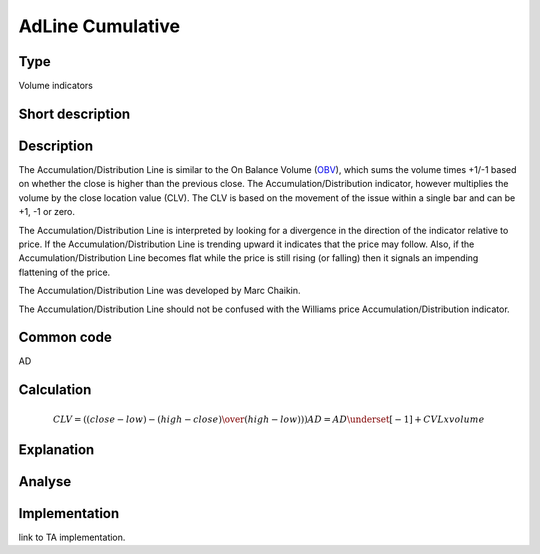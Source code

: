 ==================
AdLine Cumulative
==================

Type
----
Volume indicators

Short description
-----------------


Description
-----------
The Accumulation/Distribution Line is similar to the On Balance Volume (`OBV <../functions/OBV.rst>`_), which sums the
volume times +1/-1 based on whether the close is higher than the previous close.
The Accumulation/Distribution indicator, however multiplies the volume by the close location value (CLV).
The CLV is based on the movement of the issue within a single bar and can be +1, -1 or zero.

The Accumulation/Distribution Line is interpreted by looking for a divergence in the direction of the indicator
relative to price. If the Accumulation/Distribution Line is trending upward it indicates that the price may follow.
Also, if the Accumulation/Distribution Line becomes flat while the price is still rising (or falling) then it signals
an impending flattening of the price.

The Accumulation/Distribution Line was developed by Marc Chaikin.

The Accumulation/Distribution Line should not be confused with the Williams price Accumulation/Distribution indicator.

Common code
-----------

AD

Calculation
-----------

.. math::
    CLV = ( (close - low) - (high - close) \over (high - low)))
    AD = AD\underset{[-1]} + CVL x volume


Explanation
-----------

Analyse
-------

Implementation
--------------
link to TA implementation.


